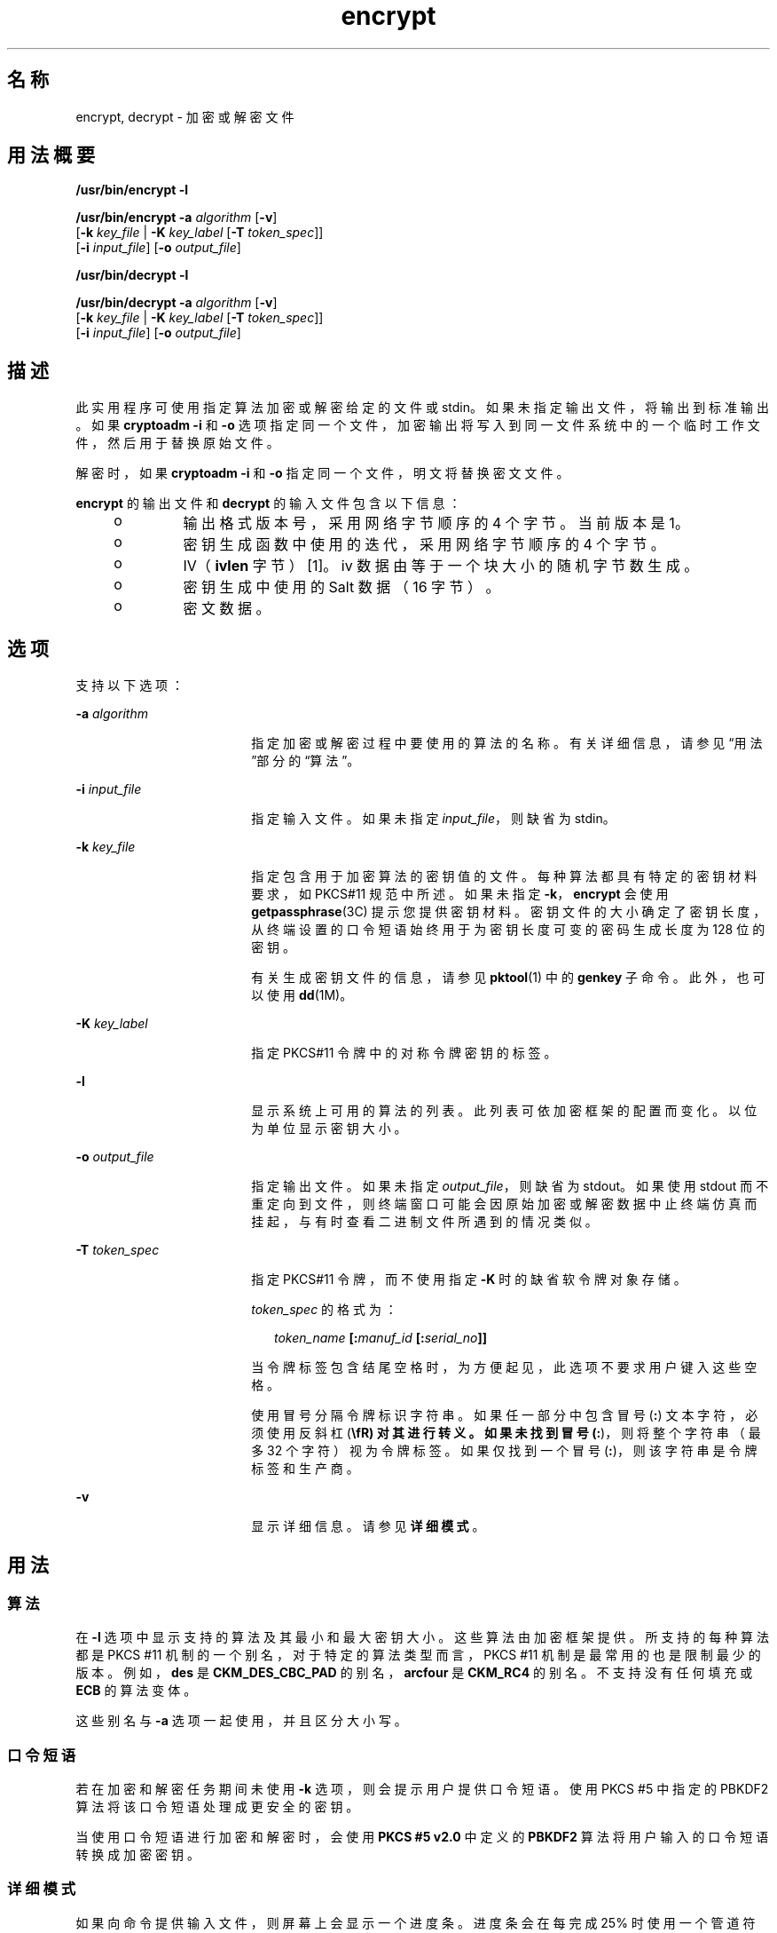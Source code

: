 '\" te
.\" Copyright 2008, 2015, Oracle and/or its affiliates.All rights reserved.
.TH encrypt 1 "2015 年 6 月 16 日" "SunOS 5.11" "用户命令"
.SH 名称
encrypt, decrypt \- 加密或解密文件
.SH 用法概要
.LP
.nf
\fB/usr/bin/encrypt\fR \fB-l\fR
.fi

.LP
.nf
\fB/usr/bin/encrypt\fR \fB-a\fR \fIalgorithm\fR [\fB-v\fR] 
     [\fB-k\fR \fIkey_file\fR | \fB-K\fR \fIkey_label\fR [\fB-T\fR \fItoken_spec\fR]]
     [\fB-i\fR \fIinput_file\fR] [\fB-o\fR \fIoutput_file\fR]
.fi

.LP
.nf
\fB/usr/bin/decrypt\fR \fB-l\fR
.fi

.LP
.nf
\fB/usr/bin/decrypt\fR \fB-a\fR \fIalgorithm\fR [\fB-v\fR] 
     [\fB-k\fR \fIkey_file\fR | \fB-K\fR \fIkey_label\fR [\fB-T\fR \fItoken_spec\fR]]
     [\fB-i\fR \fIinput_file\fR] [\fB-o\fR \fIoutput_file\fR]
.fi

.SH 描述
.sp
.LP
此实用程序可使用指定算法加密或解密给定的文件或 stdin。如果未指定输出文件，将输出到标准输出。如果 \fBcryptoadm -i\fR 和 \fB-o\fR 选项指定同一个文件，加密输出将写入到同一文件系统中的一个临时工作文件，然后用于替换原始文件。
.sp
.LP
解密时，如果 \fBcryptoadm -i\fR 和 \fB-o\fR 指定同一个文件，明文将替换密文文件。
.sp
.LP
\fBencrypt\fR 的输出文件和 \fBdecrypt\fR 的输入文件包含以下信息：
.RS +4
.TP
.ie t \(bu
.el o
输出格式版本号，采用网络字节顺序的 4 个字节。当前版本是 1。
.RE
.RS +4
.TP
.ie t \(bu
.el o
密钥生成函数中使用的迭代，采用网络字节顺序的 4 个字节。
.RE
.RS +4
.TP
.ie t \(bu
.el o
IV（\fBivlen\fR 字节）[1]。iv 数据由等于一个块大小的随机字节数生成。 
.RE
.RS +4
.TP
.ie t \(bu
.el o
密钥生成中使用的 Salt 数据（16 字节）。
.RE
.RS +4
.TP
.ie t \(bu
.el o
密文数据。
.RE
.SH 选项
.sp
.LP
支持以下选项：
.sp
.ne 2
.mk
.na
\fB\fB-a\fR \fIalgorithm\fR\fR
.ad
.RS 18n
.rt  
指定加密或解密过程中要使用的算法的名称。有关详细信息，请参见“用法”部分的\fB\fR“算法”。
.RE

.sp
.ne 2
.mk
.na
\fB\fB-i\fR \fIinput_file\fR\fR
.ad
.RS 18n
.rt  
指定输入文件。如果未指定 \fIinput_file\fR，则缺省为 stdin。
.RE

.sp
.ne 2
.mk
.na
\fB\fB-k\fR \fIkey_file\fR\fR
.ad
.RS 18n
.rt  
指定包含用于加密算法的密钥值的文件。每种算法都具有特定的密钥材料要求，如 PKCS#11 规范中所述。如果未指定 \fB-k\fR，\fBencrypt\fR 会使用 \fBgetpassphrase\fR(3C) 提示您提供密钥材料。密钥文件的大小确定了密钥长度，从终端设置的口令短语始终用于为密钥长度可变的密码生成长度为 128 位的密钥。
.sp
有关生成密钥文件的信息，请参见 \fBpktool\fR(1) 中的 \fBgenkey\fR 子命令。此外，也可以使用 \fBdd\fR(1M)。
.RE

.sp
.ne 2
.mk
.na
\fB\fB-K\fR \fIkey_label\fR\fR
.ad
.RS 18n
.rt  
指定 PKCS#11 令牌中的对称令牌密钥的标签。
.RE

.sp
.ne 2
.mk
.na
\fB\fB-l\fR\fR
.ad
.RS 18n
.rt  
显示系统上可用的算法的列表。此列表可依加密框架的配置而变化。以位为单位显示密钥大小。
.RE

.sp
.ne 2
.mk
.na
\fB\fB-o\fR \fIoutput_file\fR\fR
.ad
.RS 18n
.rt  
指定输出文件。如果未指定 \fIoutput_file\fR，则缺省为 stdout。如果使用 stdout 而不重定向到文件，则终端窗口可能会因原始加密或解密数据中止终端仿真而挂起，与有时查看二进制文件所遇到的情况类似。
.RE

.sp
.ne 2
.mk
.na
\fB\fB-T\fR \fItoken_spec\fR\fR
.ad
.RS 18n
.rt  
指定 PKCS#11 令牌，而不使用指定 \fB-K\fR 时的缺省软令牌对象存储。
.sp
\fItoken_spec\fR 的格式为：
.sp
.in +2
.nf
\fItoken_name\fR \fB[:\fR\fImanuf_id\fR \fB[:\fR\fIserial_no\fR\fB]]\fR
.fi
.in -2
.sp

当令牌标签包含结尾空格时，为方便起见，此选项不要求用户键入这些空格。 
.sp
使用冒号分隔令牌标识字符串。如果任一部分中包含冒号 (\fB:\fR) 文本字符，必须使用反斜杠 (\fB\\fR) 对其进行转义。如果未找到冒号 (\fB:\fR)，则将整个字符串（最多 32 个字符）视为令牌标签。如果仅找到一个冒号 (\fB:\fR)，则该字符串是令牌标签和生产商。
.RE

.sp
.ne 2
.mk
.na
\fB\fB-v\fR\fR
.ad
.RS 18n
.rt  
显示详细信息。请参见\fB详细模式\fR。
.RE

.SH 用法
.SS "算法"
.sp
.LP
在 \fB-l\fR 选项中显示支持的算法及其最小和最大密钥大小。这些算法由加密框架提供。所支持的每种算法都是 PKCS #11 机制的一个别名，对于特定的算法类型而言，PKCS #11 机制是最常用的也是限制最少的版本。例如，\fBdes\fR 是 \fBCKM_DES_CBC_PAD\fR 的别名，\fBarcfour\fR 是 \fBCKM_RC4\fR 的别名。不支持没有任何填充或 \fBECB\fR 的算法变体。
.sp
.LP
这些别名与 \fB-a\fR 选项一起使用，并且区分大小写。
.SS "口令短语"
.sp
.LP
若在加密和解密任务期间未使用 \fB-k\fR 选项，则会提示用户提供口令短语。使用 PKCS #5 中指定的 PBKDF2 算法将该口令短语处理成更安全的密钥。
.sp
.LP
当使用口令短语进行加密和解密时，会使用 \fBPKCS #5 v2.0\fR 中定义的 \fBPBKDF2\fR 算法将用户输入的口令短语转换成加密密钥。
.SS "详细模式"
.sp
.LP
如果向命令提供输入文件，则屏幕上会显示一个进度条。进度条会在每完成 25% 时使用一个管道符号 (\fB|\fR) 表示。如果输入来自标准输入，每读取 40KB 后都会显示一个句点 (\fB\&.\fR)。在两种输入方法都完成时，会列显 \fBDone\fR。 
.SH 示例
.LP
\fB示例 1 \fR列出可用算法
.sp
.LP
以下示例列出了可用的算法：

.sp
.in +2
.nf
example$ encrypt -l
     Algorithm       Keysize:  Min   Max
     -----------------------------------
     aes                       128   256
     arcfour                     8  2048
     des                        64    64
     3des                      128   192
     camellia                  128   256
.fi
.in -2
.sp

.LP
\fB示例 2 \fR使用 AES 加密
.sp
.LP
以下示例使用 AES 加密并提示用户提供加密密钥：

.sp
.in +2
.nf
example$ encrypt -a aes -i myfile.txt -o secretstuff
.fi
.in -2
.sp

.LP
\fB示例 3 \fR对密钥文件使用 AES 加密
.sp
.LP
以下示例在已创建密钥文件后使用 AES 加密： 

.sp
.in +2
.nf
example$ pktool genkey keystore=file keytype=aes keylen=128 \e
            outkey=key
example$ encrypt -a aes -k key -i myfile.txt -o secretstuff
.fi
.in -2
.sp

.LP
\fB示例 4 \fR使用输入管道提供加密的磁带备份
.sp
.LP
以下示例使用输入管道提供加密的磁带备份：

.sp
.in +2
.nf
example$ ufsdump 0f - /var | encrypt -a arcfour \e
     -k /etc/mykeys/backup.k | dd of=/dev/rmt/0
.fi
.in -2
.sp

.LP
\fB示例 5 \fR使用输入管道恢复磁带备份
.sp
.LP
以下示例使用输入管道恢复磁带备份：

.sp
.in +2
.nf
example$ decrypt -a arcfour -k /etc/mykeys/backup.k \e
     -i /dev/rmt/0 | ufsrestore xvf -
.fi
.in -2
.sp

.LP
\fB示例 6 \fR使用 3DES 算法加密输入文件
.sp
.LP
以下示例使用存储在 \fBdes3key\fR 文件中的 192 位密钥加密 \fBinputfile\fR 文件：

.sp
.in +2
.nf
example$ encrypt -a 3des -k des3key -i inputfile -o outputfile
.fi
.in -2
.sp

.LP
\fB示例 7 \fR使用 DES 令牌密钥加密输入文件
.sp
.LP
以下示例使用软令牌密钥库中的 DES 令牌密钥加密输入文件。可使用 \fBpktool\fR(1) 生成 DES 令牌密钥：

.sp
.in +2
.nf
example$ encrypt -a des -K mydeskey \e
     -T "Sun Software PKCS#11 softtoken" -i inputfile \e
     -o outputfile
.fi
.in -2
.sp

.SH 退出状态
.sp
.LP
将返回以下退出值：
.sp
.ne 2
.mk
.na
\fB\fB0\fR\fR
.ad
.RS 6n
.rt  
成功完成。
.RE

.sp
.ne 2
.mk
.na
\fB\fB>0\fR\fR
.ad
.RS 6n
.rt  
出现错误。
.RE

.SH 属性
.sp
.LP
有关下列属性的说明，请参见 \fBattributes\fR(5)：
.sp

.sp
.TS
tab() box;
cw(2.75i) |cw(2.75i) 
lw(2.75i) |lw(2.75i) 
.
属性类型属性值
_
可用性system/core-os
_
接口稳定性Committed（已确定）
.TE

.SH 另请参见
.sp
.LP
\fBdigest\fR(1)、\fBpktool\fR(1)、\fBmac\fR(1)、\fBdd\fR(1M)、\fBgetpassphrase\fR(3C)、\fBlibpkcs11\fR(3LIB)、\fBattributes\fR(5)、\fBpkcs11_softtoken\fR(5)
.sp
.LP
\fI《Securing Systems and Attached Devices in Oracle Solaris 11.3》\fR
